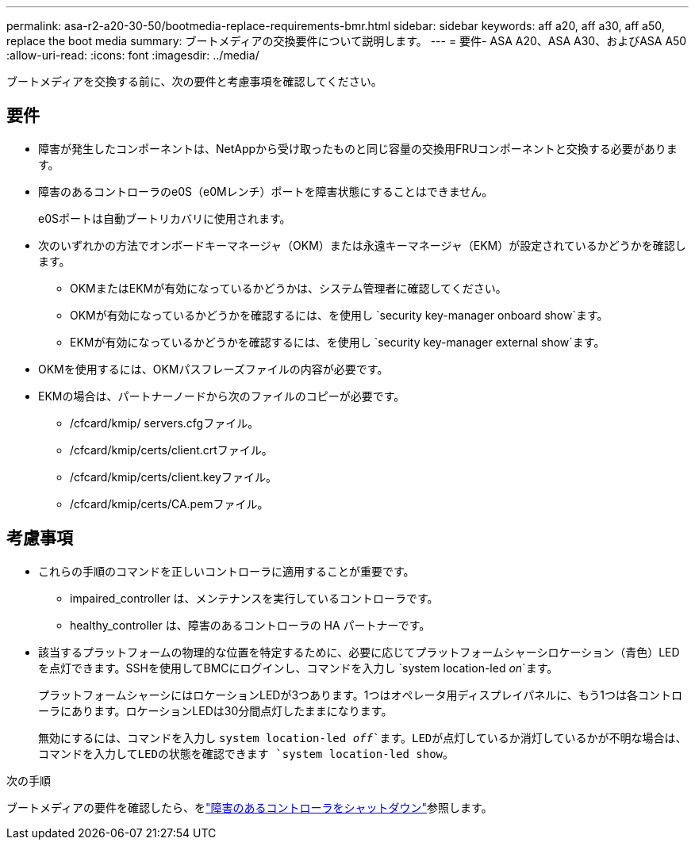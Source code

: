 ---
permalink: asa-r2-a20-30-50/bootmedia-replace-requirements-bmr.html 
sidebar: sidebar 
keywords: aff a20, aff a30, aff a50, replace the boot media 
summary: ブートメディアの交換要件について説明します。 
---
= 要件- ASA A20、ASA A30、およびASA A50
:allow-uri-read: 
:icons: font
:imagesdir: ../media/


[role="lead"]
ブートメディアを交換する前に、次の要件と考慮事項を確認してください。



== 要件

* 障害が発生したコンポーネントは、NetAppから受け取ったものと同じ容量の交換用FRUコンポーネントと交換する必要があります。
* 障害のあるコントローラのe0S（e0Mレンチ）ポートを障害状態にすることはできません。
+
e0Sポートは自動ブートリカバリに使用されます。

* 次のいずれかの方法でオンボードキーマネージャ（OKM）または永遠キーマネージャ（EKM）が設定されているかどうかを確認します。
+
** OKMまたはEKMが有効になっているかどうかは、システム管理者に確認してください。
** OKMが有効になっているかどうかを確認するには、を使用し `security key-manager onboard show`ます。
** EKMが有効になっているかどうかを確認するには、を使用し `security key-manager external show`ます。


* OKMを使用するには、OKMパスフレーズファイルの内容が必要です。
* EKMの場合は、パートナーノードから次のファイルのコピーが必要です。
+
** /cfcard/kmip/ servers.cfgファイル。
** /cfcard/kmip/certs/client.crtファイル。
** /cfcard/kmip/certs/client.keyファイル。
** /cfcard/kmip/certs/CA.pemファイル。






== 考慮事項

* これらの手順のコマンドを正しいコントローラに適用することが重要です。
+
** impaired_controller は、メンテナンスを実行しているコントローラです。
** healthy_controller は、障害のあるコントローラの HA パートナーです。


* 該当するプラットフォームの物理的な位置を特定するために、必要に応じてプラットフォームシャーシロケーション（青色）LEDを点灯できます。SSHを使用してBMCにログインし、コマンドを入力し `system location-led _on_`ます。
+
プラットフォームシャーシにはロケーションLEDが3つあります。1つはオペレータ用ディスプレイパネルに、もう1つは各コントローラにあります。ロケーションLEDは30分間点灯したままになります。

+
無効にするには、コマンドを入力し `system location-led _off_`ます。LEDが点灯しているか消灯しているかが不明な場合は、コマンドを入力してLEDの状態を確認できます `system location-led show`。



.次の手順
ブートメディアの要件を確認したら、をlink:bootmedia-shutdown-bmr.html["障害のあるコントローラをシャットダウン"]参照します。
